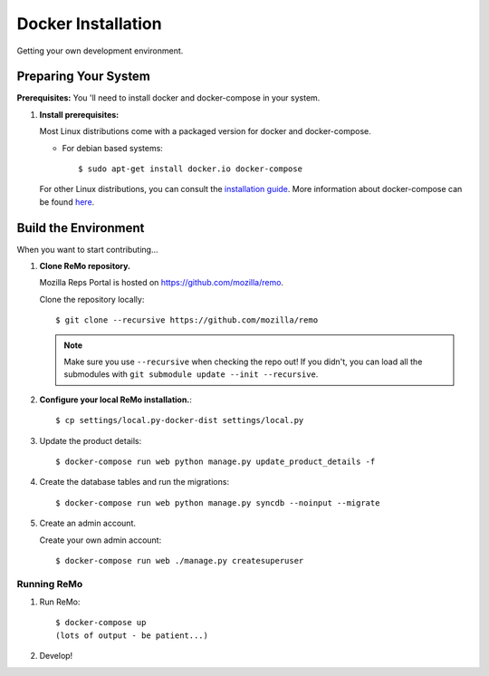 ===================
Docker Installation
===================

Getting your own development environment.

Preparing Your System
---------------------

**Prerequisites:** You 'll need to install docker and docker-compose in your system.

#. **Install prerequisites:**

   Most Linux distributions come with a packaged version for docker and docker-compose.

   - For debian based systems::

     $ sudo apt-get install docker.io docker-compose

   For other Linux distributions, you can consult the `installation guide <https://docs.docker.com/installation/#installation>`_.
   More information about docker-compose can be found `here <https://docs.docker.com/compose/>`_.



Build the Environment
---------------------

When you want to start contributing...

#. **Clone ReMo repository.**

   Mozilla Reps Portal is hosted on `<https://github.com/mozilla/remo>`_.

   Clone the repository locally::

     $ git clone --recursive https://github.com/mozilla/remo


   .. note::

      Make sure you use ``--recursive`` when checking the repo out!
      If you didn't, you can load all the submodules with ``git
      submodule update --init --recursive``.

#. **Configure your local ReMo installation.**::

     $ cp settings/local.py-docker-dist settings/local.py

#. Update the product details::

     $ docker-compose run web python manage.py update_product_details -f

#. Create the database tables and run the migrations::

     $ docker-compose run web python manage.py syncdb --noinput --migrate

#. Create an admin account.

   Create your own admin account::

    $ docker-compose run web ./manage.py createsuperuser

************
Running ReMo
************

#. Run ReMo::

     $ docker-compose up
     (lots of output - be patient...)

#. Develop!
